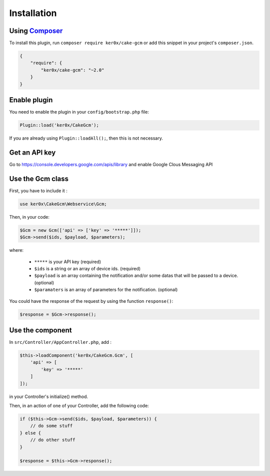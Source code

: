 Installation
============

Using `Composer <http://getcomposer.org/>`__
----

To install this plugin, run ``composer require ker0x/cake-gcm`` or add this snippet in your project's ``composer.json``.

.. code:: json

    {
        "require": {
            "ker0x/cake-gcm": "~2.0"
        }
    }

Enable plugin
----

You need to enable the plugin in your ``config/bootstrap.php`` file:

.. code:: php

    Plugin::load('ker0x/CakeGcm');

If you are already using ``Plugin::loadAll();``, then this is not necessary.

Get an API key
----

Go to https://console.developers.google.com/apis/library and enable Google Clous Messaging API

Use the Gcm class
----

First, you have to include it :

.. code:: php

    use ker0x\CakeGcm\Webservice\Gcm;

Then, in your code:

.. code:: php

    $Gcm = new Gcm(['api' => ['key' => '*****']]);
    $Gcm->send($ids, $payload, $parameters);

where:

    - ``*****`` is your API key (required)
    - ``$ids`` is a string or an array of device ids. (required)
    - ``$payload`` is an array containing the notification and/or some datas that will be passed to a device. (optional)
    - ``$paramaters`` is an array of parameters for the notification. (optional)

You could have the response of the request by using the function ``response()``:

.. code:: php

    $response = $Gcm->response();

Use the component
----

In ``src/Controller/AppController.php``, add :

.. code:: php

    $this->loadComponent('ker0x/CakeGcm.Gcm', [
        'api' => [
            'key' => '*****'
        ]
    ]);

in your Controller's initialize() method.

Then, in an action of one of your Controller, add the following code:

.. code:: php

    if ($this->Gcm->send($ids, $payload, $parameters)) {
        // do some stuff
    } else {
        // do other stuff
    }

    $response = $this->Gcm->response();
